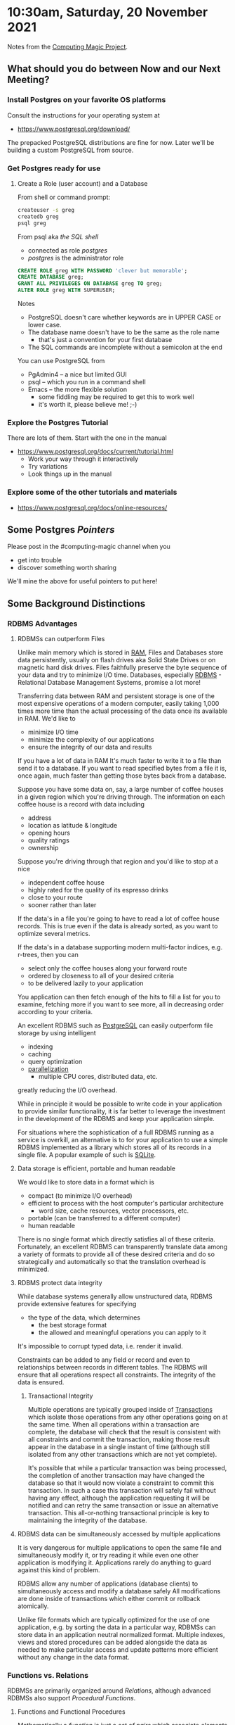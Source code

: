 * 10:30am, Saturday, 20 November 2021

Notes from the [[https://github.com/GregDavidson/computing-magic#readme][Computing Magic Project]].

** What should you do between Now and our Next Meeting?
 
*** Install Postgres on your favorite OS platforms

Consult the instructions for your operating system at
- https://www.postgresql.org/download/

The prepacked PostgreSQL distributions are fine for now. Later we'll be building
a custom PostgreSQL from source.

*** Get Postgres ready for use

**** Create a Role (user account) and a Database

From shell or command prompt:

#+begin_src sh
createuser -s greg
createdb greg
psql greg
#+end_src

From psql aka /the SQL shell/
- connected as role /postgres/
- /postgres/ is the administrator role

#+begin_src SQL
CREATE ROLE greg WITH PASSWORD 'clever but memorable';
CREATE DATABASE greg;
GRANT ALL PRIVILEGES ON DATABASE greg TO greg;
ALTER ROLE greg WITH SUPERUSER;
#+end_src

Notes
- PostgreSQL doesn't care whether keywords are in UPPER CASE or lower case.
- The database name doesn't have to be the same as the role name
      - that's just a convention for your first database
- The SQL commands are incomplete without a semicolon at the end 

You can use PostgreSQL from
- PgAdmin4 -- a nice but limited GUI
- psql -- which you run in a command shell
- Emacs -- the more flexible solution
      - some fiddling may be required to get this to work well
      - it's worth it, please believe me! ;-)

*** Explore the Postgres Tutorial

There are lots of them.  Start with the one in the manual
- https://www.postgresql.org/docs/current/tutorial.html
      - Work your way through it interactively
      - Try variations
      - Look things up in the manual

*** Explore some of the other tutorials and materials
    
- https://www.postgresql.org/docs/online-resources/
 
** Some Postgres /Pointers/

Please post in the #computing-magic channel when you
- get into trouble
- discover something worth sharing

We'll mine the above for useful pointers to put here!
   
** Some Background Distinctions

*** RDBMS Advantages

**** RDBMSs can outperform Files
    
Unlike main memory which is stored in [[https://en.wikipedia.org/wiki/Volatile_memory][RAM]], Files and Databases store data
persistently, usually on flash drives aka Solid State Drives or on magnetic hard
disk drives. Files faithfully preserve the byte sequence of your data and try to
minimize I/O time. Databases, especially [[https://en.wikipedia.org/wiki/Relational_database][RDBMS]] - Relational Database Management
Systems, promise a lot more!
    
Transferring data between RAM and persistent storage is one of the most expensive
operations of a modern computer, easily taking 1,000 times more time than the actual 
processing of the data once its available in RAM.  We'd like to
- minimize I/O time
- minimize the complexity of our applications
- ensure the integrity of our data and results

If you have a lot of data in RAM It's much faster to write it to a file than
send it to a database. If you want to read specified bytes from a file it is,
once again, much faster than getting those bytes back from a database.

Suppose you have some data on, say, a large number of coffee houses in a given
region which you're driving through. The information on each coffee house is a record
with data including
- address
- location as latitude & longitude
- opening hours
- quality ratings
- ownership

Suppose you're driving through that region and you'd like to stop at a nice
- independent coffee house
- highly rated for the quality of its espresso drinks
- close to your route
- sooner rather than later

If the data's in a file you're going to have to read a lot of coffee house
records. This is true even if the data is already sorted, as you want to
optimize several metrics.

If the data's in a database supporting modern multi-factor indices, e.g.
r-trees, then you can
- select only the coffee houses along your forward route
- ordered by closeness to all of your desired criteria
- to be delivered lazily to your application

You application can then fetch enough of the hits to fill a list for you to
examine, fetching more if you want to see more, all in decreasing order
according to your criteria.

An excellent RDBMS such as [[https://www.postgresql.org][PostgreSQL]] can easily outperform file storage by
using intelligent
- indexing
- caching
- query optimization
- [[https://en.wikipedia.org/wiki/Parallel_computing][parallelization]]
  - multiple CPU cores, distributed data, etc.
greatly reducing the I/O overhead.

While in principle it would be possible to write code in your application to
provide similar functionality, it is far better to leverage the investment in
the development of the RDBMS and keep your application simple.

For situations where the sophistication of a full RDBMS running as a service is
overkill, an alternative is to for your application to use a simple RDBMS
implemented as a library which stores all of its records in a single file.  A popular example of such is
[[https://sqlite.org][SQLite]].


**** Data storage is efficient, portable and human readable

We would like to store data in a format which is
- compact (to minimize I/O overhead)
- efficient to process with the host computer's particular architecture
      - word size, cache resources, vector processors, etc.
- portable (can be transferred to a different computer)
- human readable

There is no single format which directly satisfies all of these criteria.
Fortunately, an excellent RDBMS can transparently translate data among a variety
of formats to provide all of these desired criteria and do so strategically and
automatically so that the translation overhead is minimized.


**** RDBMS protect data integrity
 
While database systems generally allow unstructured data, RDBMS provide
extensive features for specifying
      - the type of the data, which determines
            - the best storage format
            - the allowed and meaningful operations you can apply to it
It's impossible to corrupt typed data, i.e. render it invalid.

Constraints can be added to any field or record and even to relationships
between records in different tables. The RDBMS will ensure that all operations
respect all constraints. The integrity of the data is ensured.

***** Transactional Integrity

Multiple operations are typically grouped inside of [[https://en.wikipedia.org/wiki/Database_transaction][Transactions]] which isolate those operations from any other
operations going on at the same time.  When all operations within a transaction are complete, the database will
check that the result is consistent with all constraints and commit the transaction, making those result appear
in the database in a single instant of time (although still isolated from any other transactions which are not yet complete).

It's possible that while a particular transaction was being processed, the
completion of another transaction may have changed the database so that it would
now violate a constraint to commit this transaction. In such a case this
transaction will safely fail without having any effect, although the application
requesting it will be notified and can retry the same transaction or issue an
alternative transaction. This all-or-nothing transactional principle is key to
maintaining the integrity of the database.
      
**** RDBMS data can be simultaneously accessed by multiple applications

It is very dangerous for multiple applications to open the same file and
simultaneously modify it, or try reading it while even one other application is
modifying it. Applications rarely do anything to guard against this kind of
problem.

RDBMS allow any number of applications (database clients) to simultaneously
access and modify a database safely All modifications are done inside of
transactions which either commit or rollback atomically.

Unlike file formats which are typically optimized for the use of one
application, e.g. by sorting the data in a particular way, RDBMSs can store data
in an application neutral normalized format. Multiple indexes, views and stored
procedures can be added alongside the data as needed to make particular access
and update patterns more efficient without any change in the data format.

*** Functions vs. Relations

RDBMSs are primarily organized around /Relations/, although advanced RDBMSs also
support /Procedural Functions/.

**** Functions and Functional Procedures
 
Mathematically a /function/ is just a /set of pairs/ which associate /elements/ in
some /domain type/ with elements in some /range (or co-domain) type/. In
Typed Racket we'd say that a function was a =(Setof (Pairof domain-type
range-type))=  There is a restriction: the domain elements must be unique, i.e.
there can only be one pair in the set with a given domain value.

In computing, a /procedural function/ takes a /value of a parameter type/ and
returns a /value of a result type/. The procedural function constructs the
function on demand.

Alternatively, we can simply construct a set of pairs to explicitly represent
the function. The latter would seem to only be able to represent functions which
are finite sets, but many computer languages allow infinite data structures,
although not all parts of those data structures can be materialized at once!

Here's an example in /Typed Racket/:

#+begin_src racket
   #lang typed/racket
  
  ;; The fibonacci function is a mapping from Integers to Integers 
  ;; The Range values can get uncomfortably large.  So we can
  ;; approximate the function with a mapping from Integers to FLonums
  ;; where FLonums are Floating Point approximatations.
  
   ;; A the approximate fibionacci function as a procedure
   (: fib (-> Integer Flonum))
   (define (fib n)
     (: fib (-> Integer Flonum Flonum Flonum))
     (define (fib n a b)
       (cond [(= 0 n) a]
             [(= 1 n) b]
             [else (fib (sub1 n) b (+ a b))] ) )
     (if (negative? n) 0.0 (fib n 0.0 1.0)) )
  
   ;; A the approximate fibionacci function as a set
   ;; specifically as an an infinite (Lazy) Sequence of Pairs
  ;; (in-naturals) returns the sequence of Integers starting with 0
   (: fib-seq (Sequenceof (Pairof Integer Flonum)))
   (define fib-seq (sequence-map (λ ([n : Integer]) (cons n (fib n))) (in-naturals)))
  
   ;; if a function is a set of pairs, here are some of them:
   (map (λ ([n : Integer]) (sequence-ref fib-seq n)) '(1 10 20))
#+end_src

#+RESULTS:
: ((1 . 1.0) (10 . 55.0) (20 . 6765.0))

*** A note on Multiple Inputs and Outputs

A functional procedure =fancy-func= in Scheme with *#i* input parameters and
*#o* output values can always be replaced by a procedure =simple-func= which
takes a single input parameter =i= which is a list of *#i* elements and produces
a single output value =o= which is a list of *#o* elements. Thus we can always
think of a functional procedure as mapping a single input to a single output.
Similarly we can always think of a function as a set of (=i= . =o=) pairs but
=i= and =o= could always be lists.
    
**** Relations

Mathematically a /relation/ is a /set of tuples/ where tuples are ordered sets where
- the tuples within a relation have the same number of elements
- the type of each element in a given position in each tuple is the same

In database jargon tuples are also called /records/. A database /table/ is
simply a stored relation. We refer to the records comprising a table as /rows/
so really the terms /tuple/, /record/ and /row/ are equivalent.

The important thing to remember is that what's going on with RDBMSs and SQL is
really very simple.

Relations are just sets of tuples which can be
- stored in tables
- generated on-demand by procedures
- generated by SQL relational operations
      - select, join, etc.
- read from input streams
      - perhaps connected to a file
      - perhaps connected to a network socket
 
RDBMS queries /always/ return Relations
- Relations are just sets of Tuples
- Tuples are just ordered sets of Values

Values are either
- Scalars, e.g. numbers, dates, text
- Tuples containing a fixed number of Values of fixed types
- Arrays containing a variable number of Values of the same type

Relational Databases are based on the theory of [[https://en.wikipedia.org/wiki/Relational_algebra][Relational Algebra]] but with some
liberties taken. For now you can ignore the theory.

SQL has a more verbose and somewhat ad hoc syntax and semantics than the
elegance of Relational Algebra theory. After gaining significant experience with
SQL it can be valuable to learn more about the theory.

